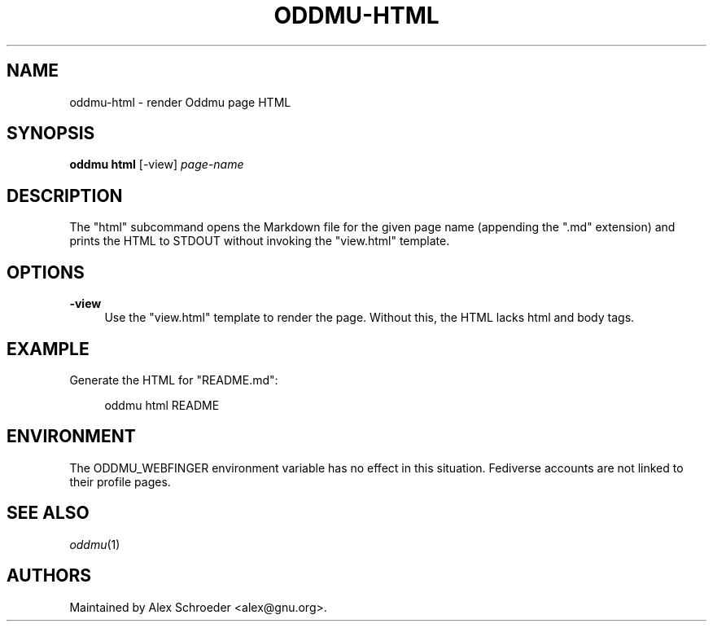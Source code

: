.\" Generated by scdoc 1.11.3
.\" Complete documentation for this program is not available as a GNU info page
.ie \n(.g .ds Aq \(aq
.el       .ds Aq '
.nh
.ad l
.\" Begin generated content:
.TH "ODDMU-HTML" "1" "2024-08-16"
.PP
.SH NAME
.PP
oddmu-html - render Oddmu page HTML
.PP
.SH SYNOPSIS
.PP
\fBoddmu html\fR [-view] \fIpage-name\fR
.PP
.SH DESCRIPTION
.PP
The "html" subcommand opens the Markdown file for the given page name (appending
the ".\&md" extension) and prints the HTML to STDOUT without invoking the
"view.\&html" template.\&
.PP
.SH OPTIONS
.PP
\fB-view\fR
.RS 4
Use the "view.\&html" template to render the page.\& Without this, the HTML
lacks html and body tags.\&
.PP
.RE
.SH EXAMPLE
.PP
Generate the HTML for "README.\&md":
.PP
.nf
.RS 4
oddmu html README
.fi
.RE
.PP
.SH ENVIRONMENT
.PP
The ODDMU_WEBFINGER environment variable has no effect in this situation.\&
Fediverse accounts are not linked to their profile pages.\&
.PP
.SH SEE ALSO
.PP
\fIoddmu\fR(1)
.PP
.SH AUTHORS
.PP
Maintained by Alex Schroeder <alex@gnu.\&org>.\&

